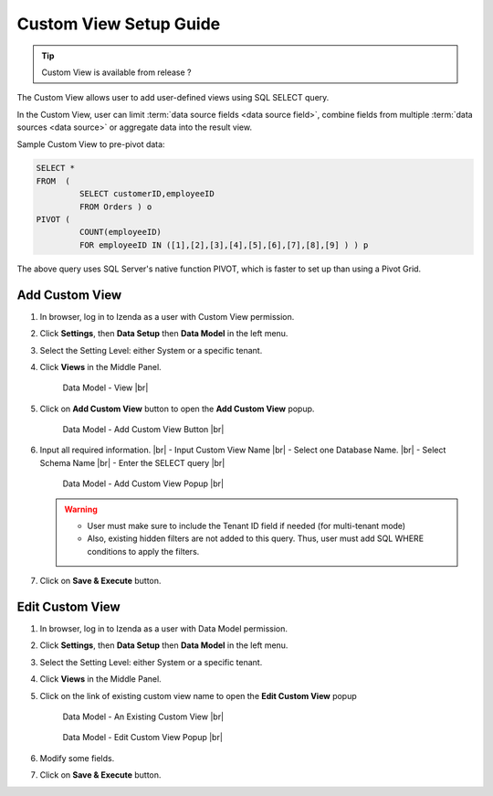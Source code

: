 .. :orphan:

==========================
Custom View Setup Guide
==========================

.. tip::

   Custom View is available from release ?

The Custom View allows user to add user-defined views using SQL SELECT query.

In the Custom View, user can limit :term:`data source fields <data source field>`, combine fields from multiple :term:`data sources <data source>` or aggregate data into the result view.

.. container:: toggle

   .. container:: header

      Sample Custom View to pre-pivot data:

   .. code-block:: sql

      SELECT *
      FROM  (
               SELECT customerID,employeeID
               FROM Orders ) o
      PIVOT (
               COUNT(employeeID)
               FOR employeeID IN ([1],[2],[3],[4],[5],[6],[7],[8],[9] ) ) p

   The above query uses SQL Server's native function PIVOT, which is faster to set up than using a Pivot Grid.

Add Custom View
--------------------
#. In browser, log in to Izenda as a user with Custom View permission.
#. Click **Settings**, then **Data Setup** then **Data Model** in the left menu.
#. Select the Setting Level: either System or a specific tenant.
#. Click **Views** in the Middle Panel.

   .. _Data_Model_View_Location:

   .. figure:: /_static/images/Data_Model_Custom_View_Location.png

      Data Model - View |br|

#. Click on **Add Custom View** button to open the **Add Custom View** popup.

   .. _Data_Model_Add_Custom_View_Button:

   .. figure:: /_static/images/Data_Model_Add_Custom_View_Button.png


      Data Model - Add Custom View Button |br|

#. Input all required information. |br|
   - Input Custom View Name |br|
   - Select one Database Name.  |br|
   - Select Schema Name |br|
   - Enter the SELECT query |br|

   .. _Data_Model_Add_Custom_View_popup:

   .. figure:: /_static/images/Data_Model_Add_Custom_View_Popup.png

      Data Model - Add Custom View Popup |br|

   .. warning::
   
      - User must make sure to include the Tenant ID field if needed (for multi-tenant mode)
      - Also, existing hidden filters are not added to this query. Thus, user must add SQL WHERE conditions to apply the filters.

#. Click on **Save & Execute** button.

Edit Custom View
-------------------
#. In browser, log in to Izenda as a user with Data Model permission.
#. Click **Settings**, then **Data Setup** then **Data Model** in the left menu.
#. Select the Setting Level: either System or a specific tenant.
#. Click **Views** in the Middle Panel.
#. Click on the link of existing custom view name to open the **Edit Custom View** popup

   .. _Data_Model_Existing_Custom_View:

   .. figure:: /_static/images/Data_Model_Existing_Custom_View.png

      Data Model - An Existing Custom View |br|



   .. _Data_Model_Edit_Custom_View_popup:

   .. figure:: /_static/images/Data_Model_Edit_Custom_View_Popup.png


      Data Model - Edit Custom View Popup |br|


#. Modify some fields.
#. Click on **Save & Execute** button.